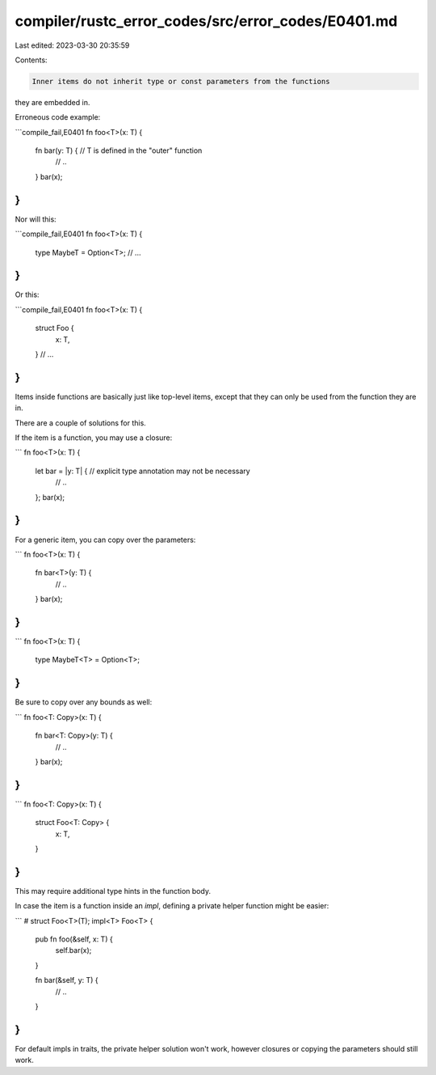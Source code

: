 compiler/rustc_error_codes/src/error_codes/E0401.md
===================================================

Last edited: 2023-03-30 20:35:59

Contents:

.. code-block:: md

    Inner items do not inherit type or const parameters from the functions
they are embedded in.

Erroneous code example:

```compile_fail,E0401
fn foo<T>(x: T) {
    fn bar(y: T) { // T is defined in the "outer" function
        // ..
    }
    bar(x);
}
```

Nor will this:

```compile_fail,E0401
fn foo<T>(x: T) {
    type MaybeT = Option<T>;
    // ...
}
```

Or this:

```compile_fail,E0401
fn foo<T>(x: T) {
    struct Foo {
        x: T,
    }
    // ...
}
```

Items inside functions are basically just like top-level items, except
that they can only be used from the function they are in.

There are a couple of solutions for this.

If the item is a function, you may use a closure:

```
fn foo<T>(x: T) {
    let bar = |y: T| { // explicit type annotation may not be necessary
        // ..
    };
    bar(x);
}
```

For a generic item, you can copy over the parameters:

```
fn foo<T>(x: T) {
    fn bar<T>(y: T) {
        // ..
    }
    bar(x);
}
```

```
fn foo<T>(x: T) {
    type MaybeT<T> = Option<T>;
}
```

Be sure to copy over any bounds as well:

```
fn foo<T: Copy>(x: T) {
    fn bar<T: Copy>(y: T) {
        // ..
    }
    bar(x);
}
```

```
fn foo<T: Copy>(x: T) {
    struct Foo<T: Copy> {
        x: T,
    }
}
```

This may require additional type hints in the function body.

In case the item is a function inside an `impl`, defining a private helper
function might be easier:

```
# struct Foo<T>(T);
impl<T> Foo<T> {
    pub fn foo(&self, x: T) {
        self.bar(x);
    }

    fn bar(&self, y: T) {
        // ..
    }
}
```

For default impls in traits, the private helper solution won't work, however
closures or copying the parameters should still work.



